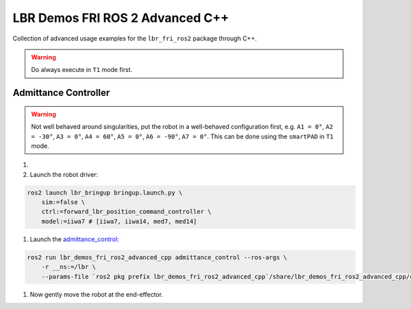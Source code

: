 LBR Demos FRI ROS 2 Advanced C++
================================
Collection of advanced usage examples for the ``lbr_fri_ros2`` package through C++.

.. warning::
    Do always execute in ``T1`` mode first.

Admittance Controller
---------------------
.. warning::
    Not well behaved around singularities, put the robot in a well-behaved configuration first, e.g. ``A1 = 0°``, ``A2 = -30°``, ``A3 = 0°``, ``A4 = 60°``, ``A5 = 0°``, ``A6 = -90°``, ``A7 = 0°``. This can be done using the ``smartPAD`` in ``T1`` mode.

#. .. dropdown:: Launch the ``LBRServer`` application on the ``KUKA smartPAD``

    .. thumbnail:: ../../doc/img/applications_lbr_server.png

#. Launch the robot driver:

.. code-block:: bash

    ros2 launch lbr_bringup bringup.launch.py \
        sim:=false \
        ctrl:=forward_lbr_position_command_controller \
        model:=iiwa7 # [iiwa7, iiwa14, med7, med14]

#. Launch the `admittance_control <https://github.com/lbr-stack/lbr_fri_ros2_stack/blob/humble/lbr_demos/lbr_demos_fri_ros2_advanced_cpp/src/admittance_control_node.cpp>`_:

.. code-block:: bash

    ros2 run lbr_demos_fri_ros2_advanced_cpp admittance_control --ros-args \
        -r __ns:=/lbr \
        --params-file `ros2 pkg prefix lbr_demos_fri_ros2_advanced_cpp`/share/lbr_demos_fri_ros2_advanced_cpp/config/admittance_control.yaml

#. Now gently move the robot at the end-effector.
